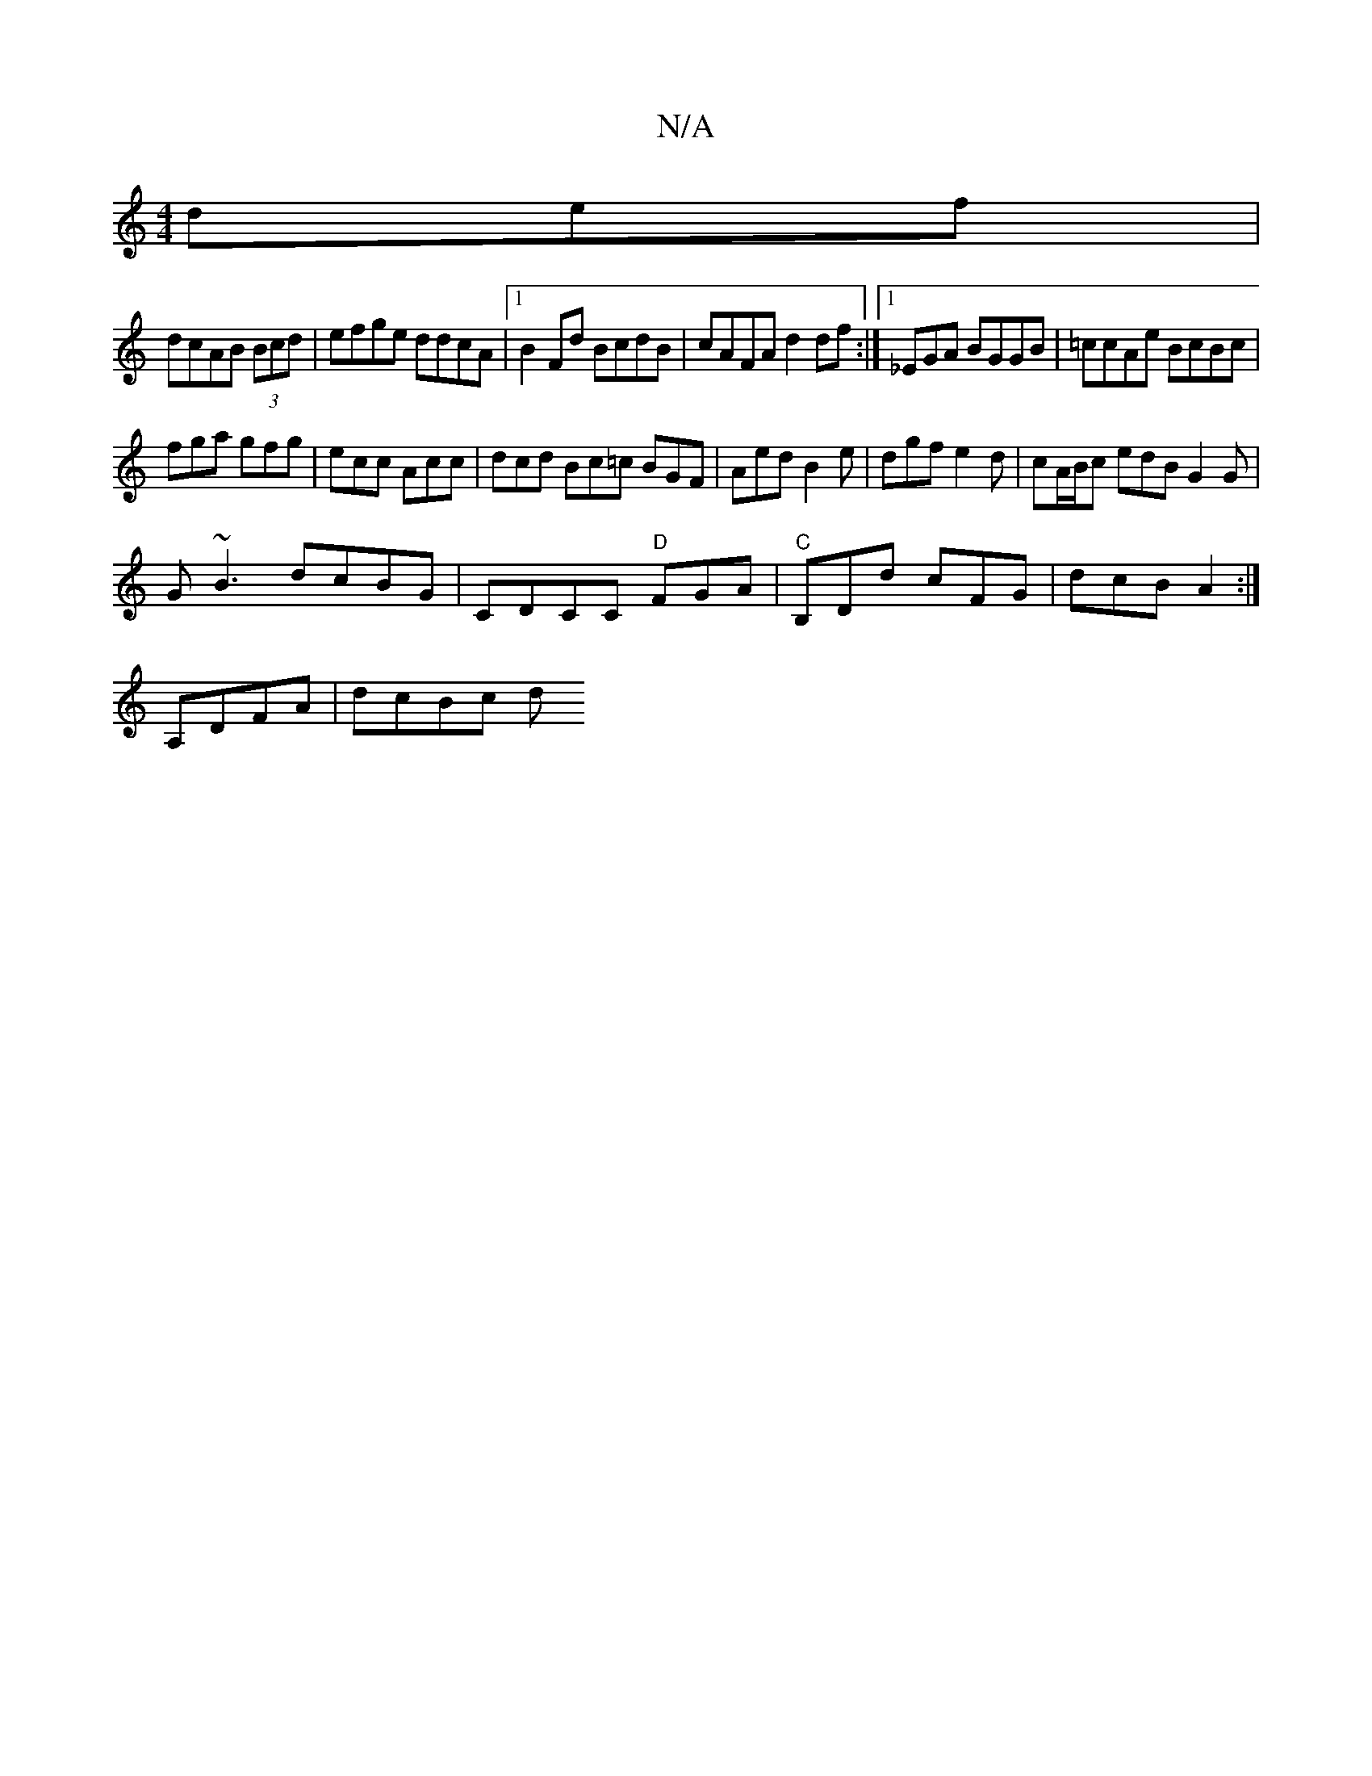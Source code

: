 X:1
T:N/A
M:4/4
R:N/A
K:Cmajor
def|
dcAB (3Bcd | efge ddcA |1 B2Fd BcdB | cAFA d2df:|1 _EGA BGGB|=ccAe BcBc|
fga gfg|ecc Acc|dcd Bc=c BGF|Aed B2e|dgf e2d|cA/B/c edB G2 G |
G~B3 dcBG|CDCC "D"FGA|"C"B,Dd cFG | dcB A2 :|[
A,DFA|dcBc d